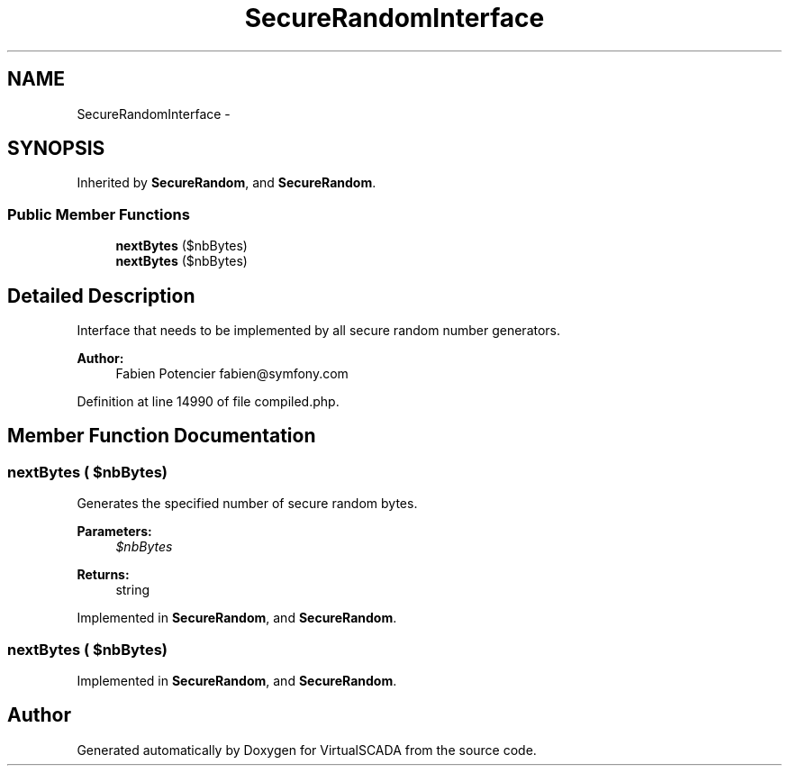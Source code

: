 .TH "SecureRandomInterface" 3 "Tue Apr 14 2015" "Version 1.0" "VirtualSCADA" \" -*- nroff -*-
.ad l
.nh
.SH NAME
SecureRandomInterface \- 
.SH SYNOPSIS
.br
.PP
.PP
Inherited by \fBSecureRandom\fP, and \fBSecureRandom\fP\&.
.SS "Public Member Functions"

.in +1c
.ti -1c
.RI "\fBnextBytes\fP ($nbBytes)"
.br
.ti -1c
.RI "\fBnextBytes\fP ($nbBytes)"
.br
.in -1c
.SH "Detailed Description"
.PP 
Interface that needs to be implemented by all secure random number generators\&.
.PP
\fBAuthor:\fP
.RS 4
Fabien Potencier fabien@symfony.com 
.RE
.PP

.PP
Definition at line 14990 of file compiled\&.php\&.
.SH "Member Function Documentation"
.PP 
.SS "nextBytes ( $nbBytes)"
Generates the specified number of secure random bytes\&.
.PP
\fBParameters:\fP
.RS 4
\fI$nbBytes\fP 
.RE
.PP
\fBReturns:\fP
.RS 4
string 
.RE
.PP

.PP
Implemented in \fBSecureRandom\fP, and \fBSecureRandom\fP\&.
.SS "nextBytes ( $nbBytes)"

.PP
Implemented in \fBSecureRandom\fP, and \fBSecureRandom\fP\&.

.SH "Author"
.PP 
Generated automatically by Doxygen for VirtualSCADA from the source code\&.
